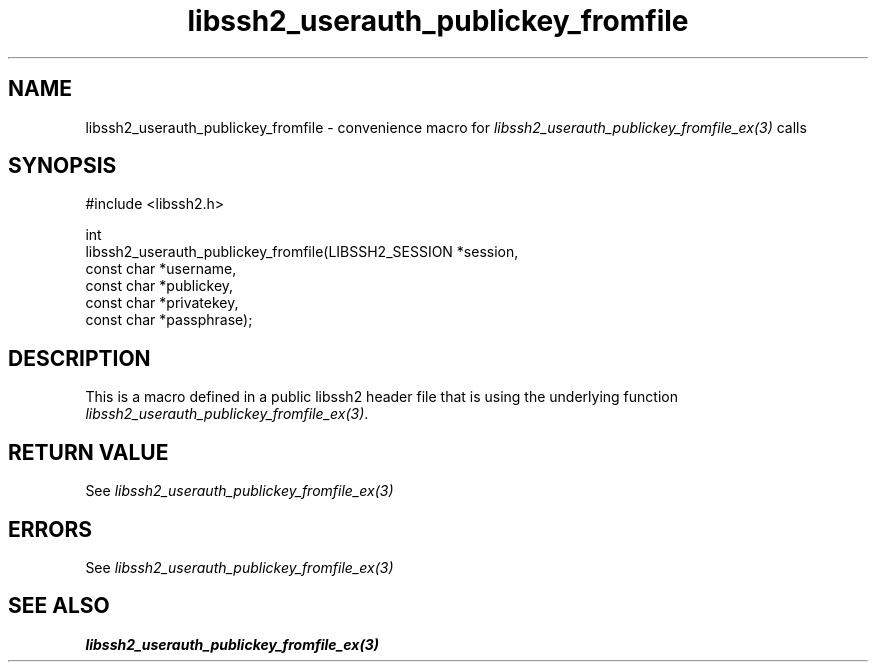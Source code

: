 .\" Copyright (C) The libssh2 project and its contributors.
.\" SPDX-License-Identifier: BSD-3-Clause
.TH libssh2_userauth_publickey_fromfile 3 "20 Feb 2010" "libssh2 1.2.4" "libssh2"
.SH NAME
libssh2_userauth_publickey_fromfile - convenience macro for \fIlibssh2_userauth_publickey_fromfile_ex(3)\fP calls
.SH SYNOPSIS
.nf
#include <libssh2.h>

int
libssh2_userauth_publickey_fromfile(LIBSSH2_SESSION *session,
                                    const char *username,
                                    const char *publickey,
                                    const char *privatekey,
                                    const char *passphrase);
.fi
.SH DESCRIPTION
This is a macro defined in a public libssh2 header file that is using the
underlying function \fIlibssh2_userauth_publickey_fromfile_ex(3)\fP.
.SH RETURN VALUE
See \fIlibssh2_userauth_publickey_fromfile_ex(3)\fP
.SH ERRORS
See \fIlibssh2_userauth_publickey_fromfile_ex(3)\fP
.SH SEE ALSO
.BR libssh2_userauth_publickey_fromfile_ex(3)
